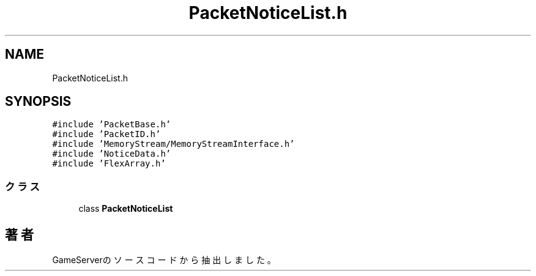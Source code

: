 .TH "PacketNoticeList.h" 3 "2018年12月20日(木)" "GameServer" \" -*- nroff -*-
.ad l
.nh
.SH NAME
PacketNoticeList.h
.SH SYNOPSIS
.br
.PP
\fC#include 'PacketBase\&.h'\fP
.br
\fC#include 'PacketID\&.h'\fP
.br
\fC#include 'MemoryStream/MemoryStreamInterface\&.h'\fP
.br
\fC#include 'NoticeData\&.h'\fP
.br
\fC#include 'FlexArray\&.h'\fP
.br

.SS "クラス"

.in +1c
.ti -1c
.RI "class \fBPacketNoticeList\fP"
.br
.in -1c
.SH "著者"
.PP 
 GameServerのソースコードから抽出しました。
